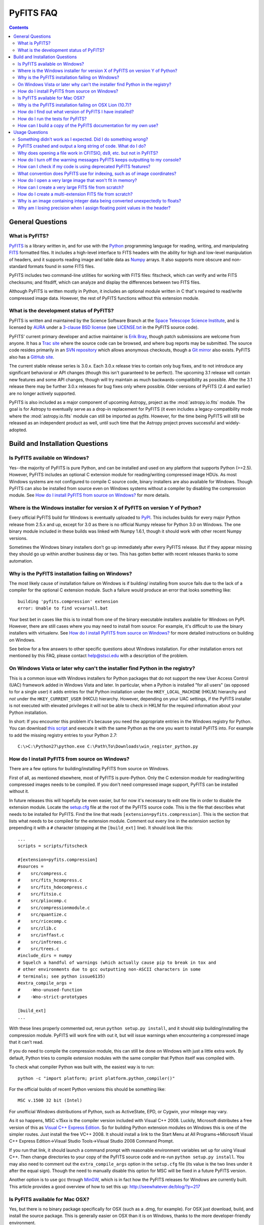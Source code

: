 PyFITS FAQ
----------

.. contents::

General Questions
^^^^^^^^^^^^^^^^^

What is PyFITS?
"""""""""""""""

PyFITS_ is a library written in, and for use with the Python_ programming
language for reading, writing, and manipulating FITS_ formatted files.  It
includes a high-level interface to FITS headers with the ability for high and
low-level manipulation of headers, and it supports reading image and table
data as Numpy_ arrays.  It also supports more obscure and non-standard formats
found in some FITS files.

PyFITS includes two command-line utilities for working with FITS files:
fitscheck, which can verify and write FITS checksums; and fitsdiff, which can
analyze and display the differences between two FITS files.

Although PyFITS is written mostly in Python, it includes an optional module
written in C that's required to read/write compressed image data.  However,
the rest of PyFITS functions without this extension module.

.. _PyFITS: http://www.stsci.edu/institute/software_hardware/pyfits
.. _Python: http://www.python.org
.. _FITS: http://fits.gsfc.nasa.gov/
.. _Numpy: http://numpy.scipy.org/

What is the development status of PyFITS?
"""""""""""""""""""""""""""""""""""""""""

PyFITS is written and maintained by the Science Software Branch at the `Space
Telescope Science Institute`_, and is licensed by AURA_ under a `3-clause BSD
license`_ (see `LICENSE.txt`_ in the PyFITS source code).

PyFITS' current primary developer and active maintainer is `Erik Bray`_, though
patch submissions are welcome from anyone.  It has a `Trac site`_ where the
source code can be browsed, and where bug reports may be submitted.  The source
code resides primarily in an `SVN repository`_ which allows anonymous
checkouts, though a `Git mirror`_ also exists.  PyFITS also has a `GitHub
site`_.

The current stable release series is 3.0.x.  Each 3.0.x release tries to
contain only bug fixes, and to not introduce any significant behavioral or API
changes (though this isn't guaranteed to be perfect).  The upcoming 3.1 release
will contain new features and some API changes, though will try maintain as
much backwards-compatibility as possible.  After the 3.1 release there may be
further 3.0.x releases for bug fixes only where possible.  Older versions of
PyFITS (2.4 and earlier) are no longer actively supported.

PyFITS is also included as a major component of upcoming Astropy_ project as
the :mod:`astropy.io.fits` module.  The goal is for Astropy to eventually serve
as a drop-in replacement for PyFITS (it even includes a legacy-compatibility
mode where the :mod:`astropy.io.fits` module can still be imported as `pyfits`.
However, for the time being PyFITS will still be released as an independent
product as well, until such time that the Astropy project proves successful and
widely-adopted.

.. _Space Telescope Science Institute: http://www.stsci.edu/
.. _AURA: http://www.aura-astronomy.org/
.. _3-clause BSD license: http://en.wikipedia.org/wiki/BSD_licenses#3-clause_license_.28.22New_BSD_License.22_or_.22Modified_BSD_License.22.29
.. _LICENSE.txt: https://trac.assembla.com/pyfits/browser/trunk/LICENSE.txt
.. _Erik Bray: mailto:embray@stsci.edu
.. _Trac site: https://trac.assembla.com/pyfits/
.. _SVN repository: https://subversion.assembla.com/svn/pyfits/
.. _Git mirror: git://github.com/spacetelescope/PyFITS.git
.. _GitHub site: https://github.com/spacetelescope/PyFITS


Build and Installation Questions
^^^^^^^^^^^^^^^^^^^^^^^^^^^^^^^^

Is PyFITS available on Windows?
"""""""""""""""""""""""""""""""

Yes--the majority of PyFITS is pure Python, and can be installed and used on
any platform that supports Python (>=2.5).  However, PyFITS includes an
optional C extension module for reading/writing compressed image HDUs.  As most
Windows systems are not configured to compile C source code, binary installers
are also available for Windows.  Though PyFITS can also be installed from
source even on Windows systems without a compiler by disabling the compression
module.  See `How do I install PyFITS from source on Windows?`_ for more
details.

Where is the Windows installer for version X of PyFITS on version Y of Python?
""""""""""""""""""""""""""""""""""""""""""""""""""""""""""""""""""""""""""""""

Every official PyFITS build for Windows is eventually uploaded to PyPI_.  This
includes builds for every major Python release from 2.5.x and up, except for
3.0 as there is no official Numpy release for Python 3.0 on Windows.  The one
binary module included in these builds was linked with Numpy 1.6.1, though it
should work with other recent Numpy versions.

Sometimes the Windows binary installers don't go up immediately after every
PyFITS release.  But if they appear missing they should go up within another
business day or two.  This has gotten better with recent releases thanks to
some automation.

.. _PyPI: http://pypi.python.org/pypi/pyfits

Why is the PyFITS installation failing on Windows?
""""""""""""""""""""""""""""""""""""""""""""""""""

The most likely cause of installation failure on Windows is if building/
installing from source fails due to the lack of a compiler for the optional C
extension module.  Such a failure would produce an error that looks something
like::

    building 'pyfits.compression' extension
    error: Unable to find vcvarsall.bat

Your best bet in cases like this is to install from one of the binary
executable installers available for Windows on PyPI.  However, there are still
cases where you may need to install from source: For example, it's difficult to
use the binary installers with virtualenv.  See `How do I install PyFITS from
source on Windows?`_ for more detailed instructions on building on Windows.

See below for a few answers to other specific questions about Windows
installation. For other installation errors not mentioned by this FAQ, please
contact help@stsci.edu with a description of the problem.

On Windows Vista or later why can't the installer find Python in the registry?
""""""""""""""""""""""""""""""""""""""""""""""""""""""""""""""""""""""""""""""

This is a common issue with Windows installers for Python packages that do not
support the new User Access Control (UAC) framework added in Windows Vista and
later.  In particular, when a Python is installed "for all users" (as opposed
to for a single user) it adds entries for that Python installation under the
``HKEY_LOCAL_MACHINE`` (HKLM) hierarchy and *not* under the
``HKEY_CURRENT_USER`` (HKCU) hierarchy.  However, depending on your UAC
settings, if the PyFITS installer is not executed with elevated privileges
it will not be able to check in HKLM for the required information about your
Python installation.

In short: If you encounter this problem it's because you need the appropriate
entries in the Windows registry for Python. You can download `this script`__
and execute it with the same Python as the one you want to install PyFITS
into.  For example to add the missing registry entries to your Python 2.7::

    C:\>C:\Python27\python.exe C:\Path\To\Downloads\win_register_python.py

__ https://gist.github.com/iguananaut/6042780#file-win_register_python-py

How do I install PyFITS from source on Windows?
"""""""""""""""""""""""""""""""""""""""""""""""

There are a few options for building/installing PyFITS from source on Windows.

First of all, as mentioned elsewhere, most of PyFITS is pure-Python.  Only the
C extension module for reading/writing compressed images needs to be compiled.
If you don't need compressed image support, PyFITS can be installed without it.

In future releases this will hopefully be even easier, but for now it's
necessary to edit one file in order to disable the extension module.  Locate
the `setup.cfg`_ file at the root of the PyFITS source code.  This is the file
that describes what needs to be installed for PyFITS.  Find the line that reads
``[extension=pyfits.compression]``.  This is the section that lists what needs
to be compiled for the extension module.  Comment out every line in the
extension section by prepending it with a ``#`` character (stopping at the
``[build_ext]`` line).  It should look like this::

    ...
    scripts = scripts/fitscheck

    #[extension=pyfits.compression]
    #sources = 
    #    src/compress.c
    #    src/fits_hcompress.c
    #    src/fits_hdecompress.c
    #    src/fitsio.c
    #    src/pliocomp.c
    #    src/compressionmodule.c
    #    src/quantize.c
    #    src/ricecomp.c
    #    src/zlib.c
    #    src/inffast.c
    #    src/inftrees.c
    #    src/trees.c
    #include_dirs = numpy
    # Squelch a handful of warnings (which actually cause pip to break in tox and
    # other environments due to gcc outputting non-ASCII characters in some
    # terminals; see python issue6135)
    #extra_compile_args =
    #    -Wno-unused-function
    #    -Wno-strict-prototypes

    [build_ext]
    ...

With these lines properly commented out, rerun ``python setup.py install``, and
it should skip building/installing the compression module.  PyFITS will work
fine with out it, but will issue warnings when encountering a compressed image
that it can't read.

If you do need to compile the compression module, this can still be done on
Windows with just a little extra work.  By default, Python tries to compile
extension modules with the same compiler that Python itself was compiled with.

To check what compiler Python was built with, the easiest way is to run::

    python -c "import platform; print platform.python_compiler()"

For the official builds of recent Python versions this should be something
like::

    MSC v.1500 32 bit (Intel)

For unofficial Windows distributions of Python, such as ActiveState, EPD, or
Cygwin, your mileage may vary.

As it so happens, MSC v.15xx is the compiler version included with Visual
C++ 2008.  Luckily, Microsoft distributes a free version of this as `Visual C++
Express Edition`_.  So for building Python extension modules on Windows this is
one of the simpler routes.  Just install the free VC++ 2008.  It should install
a link to the Start Menu at All Programs->Microsoft Visual C++ Express
Edition->Visual Studio Tools->Visual Studio 2008 Command Prompt.

If you run that link, it should launch a command prompt with reasonable
environment variables set up for using Visual C++.  Then change directories to
your copy of the PyFITS source code and re-run ``python setup.py install``.
You may also need to comment out the ``extra_compile_args`` option in the
``setup.cfg`` file (its value is the two lines under it after the equal sign).
Though the need to manually disable this option for MSC will be fixed in a
future PyFITS version.

Another option is to use gcc through `MinGW`_, which is in fact how the PyFITS
releases for Windows are currently built.  This article provides a good
overview of how to set this up: http://seewhatever.de/blog/?p=217

.. _setup.cfg: https://trac.assembla.com/pyfits/browser/trunk/setup.cfg
.. _Visual C++ Express Edition: http://www.microsoft.com/visualstudio/en-us/products/2008-editions/express
.. _MinGW: http://www.mingw.org/

Is PyFITS available for Mac OSX?
""""""""""""""""""""""""""""""""

Yes, but there is no binary package specifically for OSX (such as a .dmg, for
example).  For OSX just download, build, and install the source package.  This
is generally easier on OSX than it is on Windows, thanks to the more
developer-friendly environment.

The only major problem with building on OSX seems to occur for some users of
10.7 Lion, with misconfigured systems.  See the next question for details on
that.

To build PyFITS without the optional compression module, follow the
instructions in `How do I install PyFITS from source on Windows?`_.

Why is the PyFITS installation failing on OSX Lion (10.7)?
""""""""""""""""""""""""""""""""""""""""""""""""""""""""""

There is a common problem that affects all Python packages with C extension
modules (not just PyFITS) for some users of OSX 10.7.  What usually occurs is
that when building the package several errors will be output, ending with
something like::

    unable to execute gcc-4.2: No such file or directory
    error: command 'gcc-4.2' failed with exit status 1

There are a few other errors like it that can occur.  The problem is that when
you build a C extension, by default it will try to use the same compiler that
your Python was built with. In this case, since you're using the 32-bit
universal build of Python it's trying to use the older gcc-4.2 and is trying
to build with PPC support, which is no longer supported in Xcode.

In this case the best solution is to install the x86-64 build of Python for
OSX (http://www.python.org/ftp/python/2.7.2/python-2.7.2-macosx10.6.dmg for
2.7.2).  In fact, this is the build version officially supported for use on
Lion.  Other, unofficial Python builds such as from `MacPorts`_ may also work.

.. _MacPorts: http://astrofrog.github.com/macports-python/

How do I find out what version of PyFITS I have installed?
""""""""""""""""""""""""""""""""""""""""""""""""""""""""""

To output the PyFITS version from the command line, run::

    $ python -c 'import pyfits; print(pyfits.__version__)'

When PyFITS is installed with stsci_python, it is also possible to check the
installed SVN revision by importing ``pyfits.svn_version``.  Then use
``dir(pyfits.svn_version)`` to view a list of available attributes.  A
feature like this will be available soon in standalone versions of PyFITS as
well.

How do I run the tests for PyFITS?
""""""""""""""""""""""""""""""""""

Currently the best way to run the PyFITS tests is to download the source code,
either from a source release or from version control, and to run the tests out
of the source.  It is not necessary to install PyFITS to run the tests out of
the source code.

The PyFITS tests require `nose`_ to run.  nose can be installed on any Python
version using pip or easy_install.  See the nose documentation for more
details.

With nose installed, it is simple to run the tests on Python 2.x::

    $ python setup.py nosetests

If PyFITS has not already been built, this will build it automatically, then
run the tests.  This does not cause PyFITS to be installed.

On Python 3.x the situation is a little more complicated.  This is due to the
fact that PyFITS' source code is not Python 3-compatible out of the box, but
has to be run through the 2to3 converter.  Normally when you build/install
PyFITS on Python 3.x, the 2to3 conversion is performed automatically.
Unfortunately, nose does not know to use the 2to3'd source code, and will
instead try to import and test the unconverted source code.

To work around this, it is necessary to first build PyFITS (which will run the
source through 2to3)::

    $ python setup.py build

Then run the ``nosetests`` command, but pointing it to the ``build`` tree
where the 2to3'd source code and tests reside, using the ``-w`` switch::

    $ python setup.py nosetests -w build/lib.linux-x86_64-3.2

where the exact path of the ``build/lib.*`` directory will vary depending on
your platform and Python version.

.. _nose: http://readthedocs.org/docs/nose/en/latest/

How can I build a copy of the PyFITS documentation for my own use?
""""""""""""""""""""""""""""""""""""""""""""""""""""""""""""""""""

First of all, it's worth pointing out that the documentation for the latest
version of PyFITS can always be downloaded in `PDF form
<http://stsdas.stsci.edu/download/docs/The_PyFITS_Handbook.pdf>`_ or browsed
online in `HTML <http://packages.python.org/pyfits>`_.  There are also plans
to make the docs for older versions of PyFITS, as well as up-to-date
development docs available online.

Otherwise, to build your own version of the docs either for offline use, or to
build the development version of the docs there are a few reqirements.  The
most import requirement is `Sphinx`_, which is the toolkit used to generate
the documentation.  Use ``pip install sphinx`` or ``easy_install sphinx`` to
install Sphinx.  Using pip or easy_install will install the correct versions
of Sphinx's basic dependencies, which include docutils, Jinja2, and Pygments.

Next, the docs require STScI's custom Sphinx theme, `stsci.sphinxext`_.  It's
a simple pure-Python pacakge and can be installed with pip or easy_install.

The next requirement is `numpydoc`_, which is not normally installed with
Numpy itself.  Install it with pip or easy_install.  Numpy is also required,
though it is of course a requirement of PyFITS itself.

Finally, it is necessary to have `matplotlib`_, specifically for
matplotlib.sphinxext.  This is perhaps the most onerous requirement if you do
not already have it instaled. Please refer to the matplotlib documentation for
details on downloading and installing matplotlib.

It is also necessary to install PyFITS itself in order to generate the API
documentation.  For this reason, it is a good idea to install Sphinx and
PyFITS into a `virtualenv`_ in order to build the development version of the
docs (see below).

With all the requirements installed, change directories into the `docs/`
directory in the PyFITS source code, and run::

    $ make html

to build the HTML docs, which will be output to `build/html`.  To build the
docs in other formats, please refer to the Sphinx documentation.

To summarize, assuming that you already have Numpy and Matplotlib on your
Python installation, perform the following steps from within the PyFITS source
code::

    $ virtualenv --system-site-packages pyfits-docs
    $ source pyfits-docs/bin/activate
    $ pip install sphinx
    $ pip install numpydoc
    $ pip install stsci.sphinxext
    $ python setup.py install pyfits
    $ cd docs/
    $ make html


.. _Sphinx: http://sphinx.pocoo.org/
.. _stsci.sphinxext: http://pypi.python.org/pypi/stsci.sphinxext
.. _numpydoc: http://pypi.python.org/pypi/numpydoc
.. _matplotlib: http://matplotlib.sourceforge.net/
.. _virtualenv: http://pypi.python.org/pypi/virtualenv


Usage Questions
^^^^^^^^^^^^^^^

Something didn't work as I expected.  Did I do something wrong?
"""""""""""""""""""""""""""""""""""""""""""""""""""""""""""""""

Possibly.  But if you followed the documentation and things still did not work
as expected, it is entirely possible that there is a mistake in the
documentation, a bug in the code, or both.  So feel free to report it as a
bug.  There are also many, many corner cases in FITS files, with new ones
discovered almost every week.  PyFITS is always improving, but does not
support all cases perfectly.  There are some features of the FITS format
(scaled data, for example) that are difficult to support correctly and can
sometimes cause unexpected behavior.

For the most common cases, however, such as reading and updating FITS headers,
images, and tables, PyFITS should be very stable and well-tested.  Before
every PyFITS release it is ensured that all its tests pass on a variety of
platforms, and those tests cover the majority of use-cases (until new
corner cases are discovered).

PyFITS crashed and output a long string of code.  What do I do?
"""""""""""""""""""""""""""""""""""""""""""""""""""""""""""""""

This listing of code is what is knows as a `stack trace`_ (or in Python
parlance a "traceback").  When an unhandled exception occurs in the code,
causing the program to end, this is a way of displaying where the exception
occurred and the path through the code that led to it.

As PyFITS is meant to be used as a piece in other software projects, some
exceptions raised by PyFITS are by design.  For example, one of the most
common exceptions is a `KeyError` when an attempt is made to read the value of
a non-existent keyword in a header::

    >>> import pyfits
    >>> h = pyfits.Header()
    >>> h['NAXIS']
    Traceback (most recent call last):
      File "<stdin>", line 1, in <module>
      File "/path/to/pyfits/header.py", line 125, in __getitem__
        return self._cards[self._cardindex(key)].value
      File "/path/to/pyfits/header.py", line 1535, in _cardindex
        raise KeyError("Keyword %r not found." % keyword)
    KeyError: "Keyword 'NAXIS' not found."

This indicates that something was looking for a keyword called "NAXIS" that
does not exist.  If an error like this occurs in some other software that uses
PyFITS, it may indicate a bug in that software, in that it expected to find a
keyword that didn't exist in a file.

Most "expected" exceptions will output a message at the end of the traceback
giving some idea of why the exception occurred and what to do about it.  The
more vague and mysterious the error message in an exception appears, the more
likely that it was caused by a bug in PyFITS.  So if you're getting an
exception and you really don't know why or what to do about it, feel free to
report it as a bug.

.. _stack trace: http://en.wikipedia.org/wiki/Stack_trace

Why does opening a file work in CFITSIO, ds9, etc. but not in PyFITS?
"""""""""""""""""""""""""""""""""""""""""""""""""""""""""""""""""""""

As mentioned elsewhere in this FAQ, there are many unusual corner cases when
dealing with FITS files.  It's possible that a file should work, but isn't
support due to a bug.  Sometimes it's even possible for a file to work in an
older version of PyFITS, but not a newer version due to a regression that
isn't tested for yet.

Another problem with the FITS format is that, as old as it is, there are many
conventions that appear in files from certain sources that do not meet the
FITS standard.  And yet they are so common-place that it is necessary to
support them in any FITS readers.  CONTINUE cards are one such example.  There
are non-standard conventions supported by PyFITS that are not supported by
CFITSIO and vice-versa.  You may have hit one of those cases.

If PyFITS is having trouble opening a file, a good way to rule out whether not
the problem is with PyFITS is to run the file through the `fitsverify`_.  For
smaller files you can even use the `online FITS verifier`_.  These use CFITSIO
under the hood, and should give a good indication of whether or not there is
something erroneous about the file.  If the file is malformatted, fitsverify
will output errors and warnings.

If fitsverify confirms no problems with a file, and PyFITS is still having
trouble opening it (especially if it produces a traceback) then it's likely
there is a bug in PyFITS.

.. _fitsverify: http://heasarc.gsfc.nasa.gov/docs/software/ftools/fitsverify/
.. _online FITS verifier: http://fits.gsfc.nasa.gov/fits_verify.html

How do I turn off the warning messages PyFITS keeps outputting to my console?
"""""""""""""""""""""""""""""""""""""""""""""""""""""""""""""""""""""""""""""

PyFITS uses Python's built-in `warnings`_ subsystem for informating about
exceptional conditions in the code that are recoverable, but that the user may
way to be informed of.  One of the most common warnings in PyFITS occurs when
updating a header value in such a way that the comment must be truncated to
preserve space::

    Card is too long, comment is truncated.

Any console output generated by PyFITS can be assumed to be from the warnings
subsystem.  Fortunately there are two easy ways to quiet these warnings:

 1. Using the `-W option`_ to the ``python`` executable.  Just start Python
    like::

        $ python -Wignore <scriptname>

    or for short::

        $ python -Wi <scriptname>

    and all warning output will be silenced.

 2. Warnings can be silenced programatically from anywhere within a script.
    For example, to disable all warnings in a script, add something like::

        import warnings
        warnings.filterwarnings('ignore')

 Another option, instead of ``ignore`` is ``once``, which causes any warning
 to be output only once within the session, rather than repeatedly (such as in
 a loop).  There are many more ways to filter warnings with ``-W`` and the
 warnings module.  For example, it is possible to silence only specific
 warning messages.  Please refer to the Python documentation for more details,
 or ask at help@stsci.edu.

.. _warnings: http://docs.python.org/library/warnings.html
.. _-W option: http://docs.python.org/using/cmdline.html#cmdoption-W

How can I check if my code is using deprecated PyFITS features?
"""""""""""""""""""""""""""""""""""""""""""""""""""""""""""""""

PyFITS 3.0 included a major reworking of the code and some of the APIs.  Most
of the differences are just renaming functions to use a more consistent naming
scheme.  For example the ``createCard()`` function was renamed to
``create_card()`` for consistency with a ``lower_case_underscore`` naming
scheme for functions.

There are a few other functions and attributes that were deprecated either
because they were renamed to something simpler or more consistent, or because
they were redundant or replaced.

Eventually all deprecated features will be removed in future PyFITS versions
(though there will be significant warningsin advance).  It is best to check
whether your code is using deprecatd features sooner rather than later.

On Python 2.5, all deprecation warnigns are displayed by default, so you may
have already discovered them.  However, on Python 2.6 and up, deprecation
warnings are *not* displayed by default.  To show all deprecation warnings,
start Python like::

    $ python -Wd <scriptname>

Most deprecation issues can be fixed with a simple find/replace.  The warnings
displayed will let you know how to replace the old interface.

If you have a lot of old code that was written for older versions of PyFITS it
would be worth doing this.  PyFITS 3.1 introduces a significant rewrite of the
Header interface, and contains even more deprecations.

What convention does PyFITS use for indexing, such as of image coordinates?
"""""""""""""""""""""""""""""""""""""""""""""""""""""""""""""""""""""""""""

All arrays and sequences in PyFITS use a zero-based indexing scheme.  For
example, the first keyword in a header is ``header[0]``, not ``header[1]``.
This is in accordance with Python itself, as well as C, on which PyFITS is
based.

This may come as a surprise to veteran FITS users coming from IRAF, where
1-based indexing is typically used, due to its origins in FORTRAN.

Likewise, the top-left pixel in an N x N array is ``data[0,0]``.  The indices
for 2-dimensional arrays are row-major order, in that the first index is the
row number, and the second index is the column number.  Or put in terms of
axes, the first axis is the y-axis, and the second axis is the x-axis.  This is
the opposite of column-major order, which is used by FORTRAN and hence FITS.
For example, the second index refers to the axis specified by NAXIS1 in the
FITS header.

In general, for N-dimensional arrays, row-major orders means that the
right-most axis is the one that varies the fastest while moving over the
array data linearly.  For example, the 3-dimensional array::

    [[[1, 2],
      [3, 4]],
     [[5, 6],
      [7, 8]]]

is represented linearly in row-major order as::

    [1, 2, 3, 4, 5, 6, 7, 8]

Since 2 immediately follows 1, you can see that the right-most (or inner-most)
axis is the one that varies the fastest.

The discrepancy in axis-ordering may take some getting used to, but it is a
necessary evil.  Since most other Python and C software assumes row-major
ordering, trying to enforce column-major ordering in arrays returned by PyFITS
is likely to cause more difficulties than it's worth.

How do I open a very large image that won't fit in memory?
""""""""""""""""""""""""""""""""""""""""""""""""""""""""""

Prior to PyFITS 3.1, when the data portion of an HDU is accessed, the data is
read into memory in its entirety.  For example::

    >>> hdul = pyfits.open('myimage.fits')
    >>> hdul[0].data
    ...

reads the entire image array from disk into memory.  For very large images or
tables this is clearly undesirable, if not impossible given the available
resources.

However, ``pyfits.open()`` has an option to access the data portion of an HDU
by memory mapping using `mmap`_.  What this means is that accessing the data
as in the example above only reads portions of the data into memory on demand.
For example, if I request just a slice of the image, such as
``hdul[0].data[100:200]``, then just rows 100-200 will be read into memory.
This happens transparently, as though the entire image were already in memory.
This works the same way for tables.  For most cases this is your best bet for
working with large files.

To use memory mapping, just add the ``memmap=True`` argument to
``pyfits.open()``.

In PyFITS 3.1, the mmap support is improved enough that ``memmap=True`` is the
default for all ``pyfits.open()`` calls.  The default can also be controlled
through an environment variable called ``PYFITS_USE_MEMMAP``.  Setting this to
``0`` will disable mmap by default.

Unfortunately, memory mapping does not currently work as well with scaled
image data, where BSCALE and BZERO factors need to be applied to the data to
yield physical values.  Currently this requires enough memory to hold the
entire array, though this is an area that will see improvement in the future.

An alternative, which currently only works for image data (that is,
non-tables) is the sections interface.  It is largely replaced by the better
support for memmap, but may still be useful on systems with more limited
virtual-memory space, such as on 32-bit systems.  Support for scaled image
data is flakey with sections too, though that will be fixed.  See `the PyFITS
documentation
<http://packages.python.org/pyfits/users_guide/users_image.html#data-section>`_
for more details on working with sections.

.. _mmap: http://en.wikipedia.org/wiki/Mmap

How can I create a very large FITS file from scratch?
"""""""""""""""""""""""""""""""""""""""""""""""""""""

This is a very common issue, but unfortunately PyFITS does not come with any
built-in facilities for creating large files (larger than will fit in memory)
from scratch (though it may in the future).

Normally to create a single image FITS file one would do something like::

    >> data = numpy.zeros((40000, 40000), dtype=numpy.float64)
    >> hdu = pyfits.PrimaryHDU(data=data)
    >> hdu.writeto('large.fits')

However, a 40000 x 40000 array of doubles is nearly twelve gigabytes!  Most
systems won't be able to create that in memory just to write out to disk.  In
order to create such a large file efficiently requires a little extra work,
and a few assumptions.

First, it is helpful to anticpate about how large (as in, how many keywords)
the header will have in it.  FITS headers must be written in 2880 byte
blocks--large enough for 36 keywords per block (including the END keyword in
the final block).  Typical headers have somewhere between 1 and 4 blocks,
though sometimes more.

Since the first thing we write to a FITS file is the header, we want to write
enough header blocks so that there is plenty of padding in which to add new
keywords without having to resize the whole file.  Say you want the header to
use 4 blocks by default.  Then, excluding the END card which PyFITS will add
automatically, create the header and pad it out to 36 * 4 cards like so::

    >>> data = numpy.zeros((100, 100), dtype=numpy.float64)
    # This is a stub array that we'll be using the initialize the HDU; its
    # exact size is irrelevant, as long as it has the desired number of
    # dimensions
    >>> hdu = pyfits.PrimaryHDU(data=data)
    >>> header = hdu.header
    >>> while len(header) < (36 * 4 - 1):
    ...     header.append()  # Adds a blank card to the end

Now adjust the NAXISn keywords to the desired size of the array, and write
*only* the header out to a file.  Using the ``hdu.writeto()`` method will
cause PyFITS to "helpfully" reset the NAXISn keywords to match the size of the
dummy array::

    >>> header['NAXIS1'] = 40000
    >>> header['NAXIS2'] = 40000
    >>> header.tofile('large.fits')

Finally, we need to grow out the end of the file to match the length of the
data (plus the length of the header).  This can be done very efficiently on
most systems by seeking past the end of the file and writing a single byte,
like so::

    >>> with open('large.fits', 'rb+') as fobj:
    ...     fobj.seek(len(header.tostring()) + (40000 * 40000 * 8) - 1)
    ...     # The -1 is to account for the final byte that we are about to
    ...     # write
    ...     fobj.write('\0')

On modern operating systems this will cause the file (past the header) to be
filled with zeros out to the ~12GB needed to hold a 40000 x 40000 image.  On
filesystems that support sparse file creation (most Linux filesystems, but not
HFS+) this is a very fast, efficient operation.  On other systems your mileage
may vary.

This isn't the only way to build up a large file, but probably one of the
safest.  This method can also be used to create large multi-extension FITS
files, with a little care.

For creating very large tables, this method may also be used.  Though it can
be difficult to determine ahead of time how many rows a table will need.  In
general, use of PyFITS is discouraged for the creation and manipulation of
large tables.  The FITS format itself is not designed for efficient on-disk or
in-memory manipulation of table structures.  For large, heavy-duty table data
it might be better too look into using `HDF5`_ through the `PyTables`_
library.

PyTables makes use of Numpy under the hood, and can be used to write binary
table data to disk in the same format required by FITS.  It is then possible
to serialize your table to the FITS format for distribution.  At some point
this FAQ might provide an example of how to do this.

.. _HDF5: http://www.hdfgroup.org/HDF5/
.. _PyTables: http://www.pytables.org/moin

How do I create a multi-extension FITS file from scratch?
"""""""""""""""""""""""""""""""""""""""""""""""""""""""""

When you open a FITS file with ``pyfits.open()``, a ``pyfits.HDUList`` object
is returned, which holds all the HDUs in the file.  This ``HDUList`` class is
a subclass of Python's builtin ``list``, and can be created from scratch and
used as such::

    >>> new_hdul = pyfits.HDUList()
    >>> new_hdul.append(pyfits.ImageHDU())
    >>> new_hdul.append(pyfits.ImageHDU())
    >>> new_hdul.writeto('test.fits')

That will create a new multi-extension FITS file with two empty IMAGE
extensions (a default PRIMARY HDU is prepended automatically if one was not
provided manually).

Why is an image containing integer data being converted unexpectedly to floats?
"""""""""""""""""""""""""""""""""""""""""""""""""""""""""""""""""""""""""""""""

If the header for your image contains non-trivial values for the optional
BSCALE and/or BZERO keywords (that is, BSCALE != 1 and/or BZERO != 0), then
the raw data in the file must be rescaled to its physical values according to
the formula::

    physical_value = BZERO + BSCALE * array_value

As BZERO and BSCALE are floating point values, the resulting value must be a
float as well.  If the original values were 16-bit integers, the resulting
values are single-precision (32-bit) floats.  If the original values were
32-bit integers the resulting values are double-precision (64-bit floats).

This automatic scaling can easily catch you of guard if you're not expecting
it, because it doesn't happen until the data portion of the HDU is accessed
(to allow things like updating the header without rescaling the data).  For
example::

    >>> hdul = pyfits.open('scaled.fits')
    >>> image = hdul['SCI', 1]
    >>> image.header['BITPIX']
    32
    >>> image.header['BSCALE']
    2.0
    >>> data = image.data  # Read the data into memory
    >>> data.dtype
    dtype('float64')  # Got float64 despite BITPIX = 32 (32-bit int)
    >>> image.header['BITPIX']  # The BITPIX will automatically update too
    -64
    >>> 'BSCALE' in image.header  # And the BSCALE keyword removed
    False

The reason for this is that once a user accesses the data they may also
manipulate it and perform calculations on it.  If the data were forced to
remain as integers, a great deal of precision is lost.  So it is best to err
on the side of not losing data, at the cost of causing some confusion at
first.

If the data must be returned to integers before saving, use the ``scale()``
method::

    >>> image.scale('int32')
    >>> image.header['BITPIX']
    32

To prevent rescaling from occurring at all (good for updating headers--even if
you don't intend for the code to access the data, it's good to err on the side
of caution here), use the ``do_not_scale_image_data`` argument when opening
the file::

    >>> hdul = pyfits.open('scaled.fits', do_not_scale_image_data=True)
    >>> image = hdul['SCI', 1]
    >>> image.data.dtype
    dtype('int32')

Why am I losing precision when I assign floating point values in the header?
""""""""""""""""""""""""""""""""""""""""""""""""""""""""""""""""""""""""""""

The FITS standard allows two formats for storing floating-point numbers in a
header value.  The "fixed" format requires the ASCII representation of the
number to be in bytes 11 through 30 of the header card, and to be
right-justified.  This leaves a standard number of characters for any comment
string.

The fixed format is not wide enough to represent the full range of values that
can be stored in a 64-bit float with full precision.  So FITS also supports a
"free" format in which the ASCII representation can be stored anywhere, using
the full 70 bytes of the card (after the keyword).

Currently PyFITS only supports writing fixed format (it can read both
formats), so all floating point values assigned to a header are stored in the
fixed format.  There are plans to add support for more flexible formatting.

In the meantime it is possible to add or update cards by manually formatting
the card image::

    >>> c = pyfits.Card.fromstring('FOO     = 1234567890.123456789')
    >>> h = pyfits.Header()
    >>> h.append(c)
    >>> h
    FOO     = 1234567890.123456789

As long as you don't assign new values to 'FOO' via ``h['FOO'] = 123``, PyFITS
will maintain the header value exactly as you formatted it.
